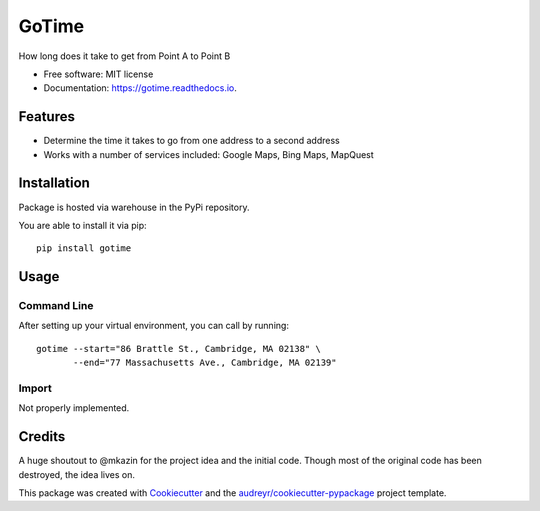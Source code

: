 ======
GoTime
======


.. image:: https://img.shields.io/pypi/v/gotime.svg
        :target: https://pypi.python.org/pypi/gotime

.. image:: https://img.shields.io/pypi/pyversions/gotime
        :alt: PyPI - Python Version

.. image:: https://img.shields.io/pypi/status/gotime
        :alt: PyPI - Status

.. image:: https://img.shields.io/pypi/dm/gotime
        :alt: PyPI - Downloads

.. image:: https://img.shields.io/travis/mgeiger/gotime.svg
        :target: https://travis-ci.org/mgeiger/gotime

.. image:: https://api.codeclimate.com/v1/badges/4ce6aa8b7e540fd923a2/maintainability
        :target: https://codeclimate.com/github/mgeiger/gotime/maintainability
        :alt: Maintainability

.. image:: https://readthedocs.org/projects/gotime/badge/?version=latest
        :target: https://gotime.readthedocs.io/en/latest/?badge=latest
        :alt: Documentation Status

.. image:: https://pyup.io/repos/github/mgeiger/gotime/shield.svg
        :target: https://pyup.io/repos/github/mgeiger/gotime/
        :alt: Updates



How long does it take to get from Point A to Point B


* Free software: MIT license
* Documentation: https://gotime.readthedocs.io.


Features
--------

* Determine the time it takes to go from one address to a second address
* Works with a number of services included: Google Maps, Bing Maps, MapQuest

Installation
------------

Package is hosted via warehouse in the PyPi repository.

You are able to install it via pip::

    pip install gotime

Usage
-----

Command Line
~~~~~~~~~~~~

After setting up your virtual environment, you can call by running::

    gotime --start="86 Brattle St., Cambridge, MA 02138" \
           --end="77 Massachusetts Ave., Cambridge, MA 02139"


Import
~~~~~~

Not properly implemented.

Credits
-------

A huge shoutout to @mkazin for the project idea and the initial code.
Though most of the original code has been destroyed, the idea lives on.

This package was created with Cookiecutter_ and the `audreyr/cookiecutter-pypackage`_ project template.

.. _Cookiecutter: https://github.com/audreyr/cookiecutter
.. _`audreyr/cookiecutter-pypackage`: https://github.com/audreyr/cookiecutter-pypackage
